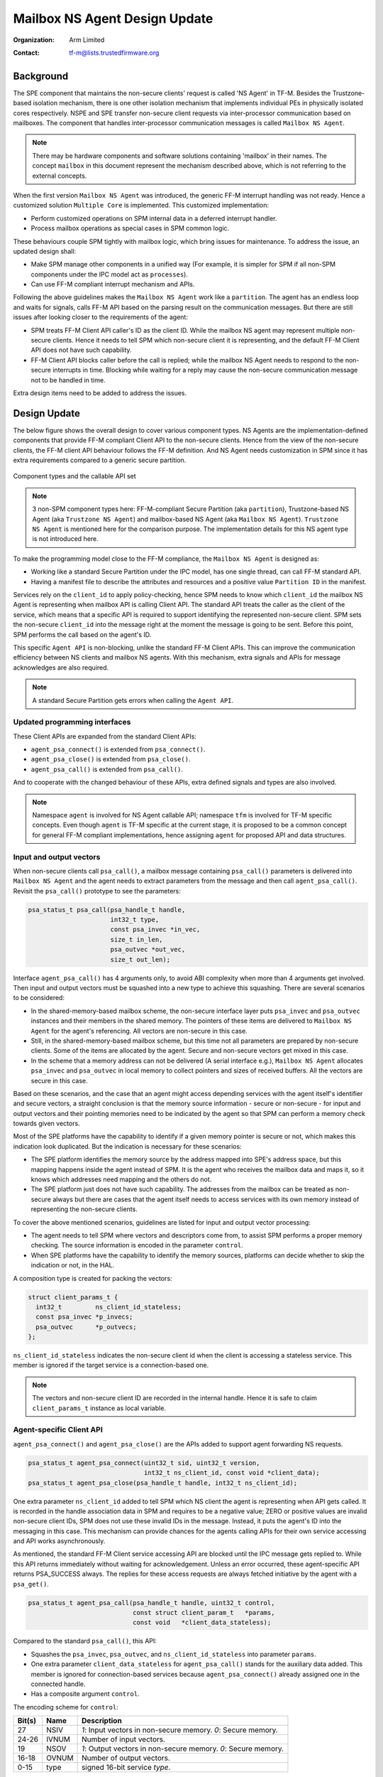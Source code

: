 ##############################
Mailbox NS Agent Design Update
##############################

:Organization: Arm Limited
:Contact: tf-m@lists.trustedfirmware.org

**********
Background
**********
The SPE component that maintains the non-secure clients' request is called
'NS Agent' in TF-M. Besides the Trustzone-based isolation mechanism, there is
one other isolation mechanism that implements individual PEs in physically
isolated cores respectively. NSPE and SPE transfer non-secure client requests
via inter-processor communication based on mailboxes. The component that
handles inter-processor communication messages is called ``Mailbox NS Agent``.

.. note::
  There may be hardware components and software solutions containing 'mailbox'
  in their names. The concept ``mailbox`` in this document represent the
  mechanism described above, which is not referring to the external concepts.

When the first version ``Mailbox NS Agent`` was introduced, the generic FF-M
interrupt handling was not ready. Hence a customized solution
``Multiple Core`` is implemented. This customized implementation:

- Perform customized operations on SPM internal data in a deferred interrupt
  handler.
- Process mailbox operations as special cases in SPM common logic.

These behaviours couple SPM tightly with mailbox logic, which bring issues for
maintenance. To address the issue, an updated design shall:

- Make SPM manage other components in a unified way (For example, it is
  simpler for SPM if all non-SPM components under the IPC model act as
  ``processes``).
- Can use FF-M compliant interrupt mechanism and APIs.

Following the above guidelines makes the ``Mailbox NS Agent`` work like a
``partition``. The agent has an endless loop and waits for signals, calls FF-M
API based on the parsing result on the communication messages. But there are
still issues after looking closer to the requirements of the agent:

- SPM treats FF-M Client API caller's ID as the client ID. While the mailbox NS
  agent may represent multiple non-secure clients. Hence it needs to tell
  SPM which non-secure client it is representing, and the default FF-M Client
  API does not have such capability.
- FF-M Client API blocks caller before the call is replied; while the
  mailbox NS Agent needs to respond to the non-secure interrupts in time.
  Blocking while waiting for a reply may cause the non-secure communication
  message not to be handled in time.

Extra design items need to be added to address the issues.

*************
Design Update
*************
The below figure shows the overall design to cover various component types.
NS Agents are the implementation-defined components that provide FF-M compliant
Client API to the non-secure clients. Hence from the view of the non-secure
clients, the FF-M client API behaviour follows the FF-M definition. And NS
Agent needs customization in SPM since it has extra requirements compared to
a generic secure partition.

.. figure:: /design_docs/media/mailbox_ns_agent1.*
    :align: center
    :name: fig-mailbox1
    :width: 70%

    Component types and the callable API set

.. note::
  3 non-SPM component types here: FF-M-compliant Secure Partition
  (aka ``partition``), Trustzone-based NS Agent (aka ``Trustzone NS Agent``)
  and mailbox-based NS Agent (aka ``Mailbox NS Agent``).
  ``Trustzone NS Agent`` is mentioned here for the comparison purpose. The
  implementation details for this NS agent type is not introduced here.

To make the programming model close to the FF-M compliance, the
``Mailbox NS Agent`` is designed as:

- Working like a standard Secure Partition under the IPC model, has one
  single thread, can call FF-M standard API.
- Having a manifest file to describe the attributes and resources and a
  positive value ``Partition ID`` in the manifest.

Services rely on the ``client_id`` to apply policy-checking, hence SPM
needs to know which ``client_id`` the mailbox NS Agent is representing when
mailbox API is calling Client API. The standard API treats the caller as the
client of the service, which means that a specific API is required to
support identifying the represented non-secure client. SPM sets the non-secure
``client_id`` into the message right at the moment the message is
going to be sent. Before this point, SPM performs the call based on the
agent's ID.

This specific ``Agent API`` is non-blocking, unlike the standard FF-M Client
APIs. This can improve the communication efficiency between NS clients and
mailbox NS agents. With this mechanism, extra signals and APIs for message
acknowledges are also required.

.. note::
  A standard Secure Partition gets errors when calling the ``Agent API``.

Updated programming interfaces
==============================
These Client APIs are expanded from the standard Client APIs:

- ``agent_psa_connect()`` is extended from ``psa_connect()``.
- ``agent_psa_close()`` is extended from ``psa_close()``.
- ``agent_psa_call()`` is extended from ``psa_call()``.

And to cooperate with the changed behaviour of these APIs, extra defined
signals and types are also involved.

.. note::
  Namespace ``agent`` is involved for NS Agent callable API; namespace ``tfm``
  is involved for TF-M specific concepts. Even though ``agent`` is TF-M
  specific at the current stage, it is proposed to be a common concept for
  general FF-M compliant implementations, hence assigning ``agent`` for
  proposed API and data structures.

Input and output vectors
========================
When non-secure clients call ``psa_call()``, a mailbox message containing
``psa_call()`` parameters is delivered into ``Mailbox NS Agent`` and the agent
needs to extract parameters from the message and then call ``agent_psa_call()``.
Revisit the ``psa_call()`` prototype to see the parameters:

.. code-block:: c

  psa_status_t psa_call(psa_handle_t handle,
                        int32_t type,
                        const psa_invec *in_vec,
                        size_t in_len,
                        psa_outvec *out_vec,
                        size_t out_len);

Interface ``agent_psa_call()`` has 4 arguments only, to avoid ABI complexity
when more than 4 arguments get involved. Then input and output vectors must
be squashed into a new type to achieve this squashing. There are several
scenarios to be considered:

- In the shared-memory-based mailbox scheme, the non-secure interface layer
  puts ``psa_invec`` and ``psa_outvec`` instances and their members in the
  shared memory. The pointers of these items are delivered to
  ``Mailbox NS Agent`` for the agent's referencing. All vectors are
  non-secure in this case.
- Still, in the shared-memory-based mailbox scheme, but this time not all
  parameters are prepared by non-secure clients. Some of the items are
  allocated by the agent. Secure and non-secure vectors get mixed in this case.
- In the scheme that a memory address can not be delivered (A serial
  interface e.g.), ``Mailbox NS Agent`` allocates ``psa_invec`` and
  ``psa_outvec`` in local memory to collect pointers and sizes of received
  buffers. All the vectors are secure in this case.

Based on these scenarios, and the case that an agent might access depending
services with the agent itself's identifier and secure vectors, a straight
conclusion is that the memory source information - secure or non-secure - for
input and output vectors and their pointing memories need to be indicated by
the agent so that SPM can perform a memory check towards given vectors.

Most of the SPE platforms have the capability to identify if a given memory
pointer is secure or not, which makes this indication look duplicated. But the
indication is necessary for these scenarios:

- The SPE platform identifies the memory source by the address mapped into
  SPE's address space, but this mapping happens inside the agent instead of
  SPM. It is the agent who receives the mailbox data and maps it, so it knows
  which addresses need mapping and the others do not.
- The SPE platform just does not have such capability. The addresses from the
  mailbox can be treated as non-secure always but there are cases that the
  agent itself needs to access services with its own memory instead of
  representing the non-secure clients.

To cover the above mentioned scenarios, guidelines are listed for input and
output vector processing:

- The agent needs to tell SPM where vectors and descriptors come from, to
  assist SPM performs a proper memory checking. The source information is
  encoded in the parameter ``control``.
- When SPE platforms have the capability to identify the memory sources,
  platforms can decide whether to skip the indication or not, in the HAL.

A composition type is created for packing the vectors:

.. code-block:: c

  struct client_params_t {
    int32_t         ns_client_id_stateless;
    const psa_invec *p_invecs;
    psa_outvec      *p_outvecs;
  };

``ns_client_id_stateless`` indicates the non-secure client id when the client
is accessing a stateless service. This member is ignored if the target service
is a connection-based one.

.. note::
  The vectors and non-secure client ID are recorded in the internal handle.
  Hence it is safe to claim ``client_params_t`` instance as local variable.

Agent-specific Client API
=========================
``agent_psa_connect()`` and ``agent_psa_close()`` are the APIs added to support
agent forwarding NS requests.

.. code-block:: c

  psa_status_t agent_psa_connect(uint32_t sid, uint32_t version,
                                 int32_t ns_client_id, const void *client_data);
  psa_status_t agent_psa_close(psa_handle_t handle, int32_t ns_client_id);

One extra parameter ``ns_client_id`` added to tell SPM which NS client the
agent is representing when API gets called. It is recorded in the handle
association data in SPM and requires to be a negative value; ZERO or positive
values are invalid non-secure client IDs, SPM does not use these invalid IDs
in the message. Instead, it puts the agent's ID into the messaging in this
case. This mechanism can provide chances for the agents calling APIs for their
own service accessing and API works asynchronously.

As mentioned, the standard FF-M Client service accessing API are blocked until
the IPC message gets replied to. While this API returns immediately without
waiting for acknowledgement. Unless an error occurred, these agent-specific
API returns PSA_SUCCESS always. The replies for these access requests are
always fetched initiative by the agent with a ``psa_get()``.

.. code-block:: c

  psa_status_t agent_psa_call(psa_handle_t handle, uint32_t control,
                              const struct client_param_t   *params,
                              const void   *client_data_stateless);

Compared to the standard ``psa_call()``, this API:

- Squashes the ``psa_invec``, ``psa_outvec``, and ``ns_client_id_stateless``
  into parameter ``params``.
- One extra parameter ``client_data_stateless`` for ``agent_psa_call()`` stands
  for the auxiliary data added. This member is ignored for connection-based
  services because ``agent_psa_connect()`` already assigned one in the
  connected handle.
- Has a composite argument ``control``.

The encoding scheme for ``control``:

====== ====== ================================================================
Bit(s) Name   Description
====== ====== ================================================================
27     NSIV   `1`: Input vectors in non-secure memory. `0`: Secure memory.
24-26  IVNUM  Number of input vectors.
19     NSOV   `1`: Output vectors in non-secure memory. `0`: Secure memory.
16-18  OVNUM  Number of output vectors.
0-15   type   signed 16-bit service `type`.
====== ====== ================================================================

.. note::
  ``control`` is a 32-bit unsigned integer and bits not mentioned in the
  table are reserved for future usage.

Agent-specific signal
=====================
To cooperate with the agent-specific API, one extra acknowledgement signal is
defined:

.. code-block:: c

  #define ASYNC_MSG_REPLY            (0x00000004u)

This signal can be sent to agent type component only. An agent can call
``psa_get()`` with this signal to get one acknowledged message. This signal is
cleared when all queued messages for the agent have been retrieved using
``psa_get()``. SPM assembles the information into agent provided message object.
For the stateless handle, the internal handle object is freed after this
``psa_get()`` call. The agent can know what kind of message is acknowledged by
the ``type`` member in the ``psa_msg_t``, and the ``client_data`` passed in is
put in member ``rhandle``. If no 'ASYNC_MSG_REPLY' signals pending, calling
``psa_get()`` gets ``panic``.

Code Example
============

.. code-block:: c

  /*
   * The actual implementation can change this __customized_t freely, or
   * discard this type and apply some in-house mechanism - the example
   * here is to introduce how an agent works only.
   */
  struct __customized_t {
      int32_t      type;
      int32_t      client_id;
      psa_handle_t handle;
      psa_handle_t status;
  };

  void mailbox_main(void)
  {
      psa_signal_t   signals;
      psa_status_t   status;
      psa_msg_t      msg;
      struct client_param_t client_param;
      struct __customized_t ns_msg;

      while (1) {
          signals = psa_wait(ALL, BLOCK);

          if (signals & MAILBOX_INTERRUPT_SIGNAL) {
              /* NS memory check needs to be performed. */
              __customized_platform_get_mail(&ns_msg);

              /*
               * MACRO 'SID', 'VER', 'NSID', 'INVEC_LEN', 'OUTVEC_LEN', and
               * 'VECTORS' represent necessary information extraction from
               * 'ns_msg', put MACRO names here and leave the details to the
               * implementation.
               */
              if (ns_msg.type == PSA_IPC_CONNECT) {
                  status = agent_psa_connect(SID(ns_msg), VER(ns_msg),
                                             NSID(ns_msg), &ns_msg);
              } else if (ns_msg.type == PSA_IPC_CLOSE) {
                  status = agent_psa_close(ns_msg.handle, NSID(ns_msg));
              } else {
                  /* Other types as call type and let API check errors. */
                  client_param.ns_client_id_stateless = NSID(ns_msg);

                  /*
                   * Use MACRO to demonstrate two cases: local vector
                   * descriptor and direct descriptor forwarding.
                   */

                  /* Point to vector pointers in ns_msg. */
                  PACK_VECTOR_POINTERS(client_param, ns_msg);
                  status = agent_psa_call(ns_msg.handle,
                                          PARAM_PACK(ns_msg.type,
                                                     INVEC_LEN(ns_msg),
                                                     OUTVEC_LEN(ns_msg))|
                                                     NSIV | NSOV,
                                          &client_param,
                                          &ns_msg);
              }
              /*
               * The service access reply is always fetched by a later
               * `psa_get` hence here only errors need to be dispatched.
               */
              error_dispatch(status);

          } else if (signals & ASYNC_MSG_REPLY) {
              /* The handle is freed for stateless service after 'psa_get'. */
              status        = psa_get(ASYNC_MSG_REPLY, &msg);
              ms_msg        = msg.rhandle;
              ns_msg.status = status;
              __customized_platform__send_mail(&ns_msg);
          }
      }
  }

.. note::
  ``__customized*`` API are implementation-specific APIs to be implemented by
  the mailbox Agent developer.

Customized manifest attribute
=============================
Three extra customized manifest attributes are added:

=============== ====================================================
Name            Description
=============== ====================================================
ns_agent        Indicate if manifest owner is an Agent.
--------------- ----------------------------------------------------
client_id_base  The minimum client ID value (<0)
--------------- ----------------------------------------------------
client_id_limit The maximum client ID value (<0)
=============== ====================================================

``client_id_base`` and ``client_id_limit`` are negative numbers. This means that
``client_id_base <= client_id_limit``, but
``abs(client_id_base) >= abs(client_id_limit)``. SPM can detect ID overlap when
initialising secure partitions

The Non-secure callers are expected to provide a negative (<0) client ID when
calling PSA API. A uniform mapping is implemented across all the NS agents,
where the mapping is defined as the following:

+---------------------------------------------+---------------------+
|NS client ID                                 |Transformed client ID|
+=============================================+=====================+
|  -1                                         | client_id_limit     |
+---------------------------------------------+---------------------+
|  -2                                         | client_id_limit - 1 |
+---------------------------------------------+---------------------+
| ...                                                               |
+---------------------------------------------+---------------------+
|-(abs(client_id_limit)-abs(client_id_base)+1)| client_id_base      |
+---------------------------------------------+---------------------+

Any other IDs provided by the NSPE will result in PSA_ERROR_INVALID_ARGUMENT.

***********************
Manifest tooling update
***********************
The manifest for agents involves specific keys ('ns_agent' e.g.), these keys
give hints about how to achieve out-of-FF-M partitions which might be abused
easily by developers, for example, claim partitions as agents. Some
restrictions need to be applied in the manifest tool to limit the general
secure service development referencing these keys.

.. note::
  The limitations can mitigate the abuse but can't prevent it, as developers
  own all the source code they are working with.

One mechanism: adding a confirmation in the partition list file.

.. parsed-literal::

  "description": "Non-Secure Mailbox Agent",
  "manifest": "${CMAKE_SOURCE_DIR}/secure_fw/partitions/ns_agent_mailbox/ns_agent_mailbox.yaml",
  "non_ffm_attributes": "ns_agent", "other_option",

``non_ffm_attributes`` tells the manifest tool that ``ns_agent`` is valid
in ns_agent_mailbox.yaml. Otherwise, the manifest tool reports an error when a
non-agent service abuses ns_agent in its manifest.

***********************************
Runtime programming characteristics
***********************************

Mailbox agent shall not be blocked by Agent-specific APIs. It can be blocked when:

- It is calling standard PSA Client APIs.
- It is calling ``psa_wait()``.

IDLE processing
===============
Only ONE place is recommended to enter IDLE. The place is decided based on the
system topologies:

- If there is one Trustzone-based NSPE, this NSPE is the recommended place no
  matter how many mailbox agents there are in the system.
- If there are only mailbox-based NSPEs, entering IDLE can happen in
  one of the mailbox agents.

The solution is:

- An IDLE entering API is provided in SPRTL.
- A partition without specific flag can't call this API.
- The manifest tooling counts the partitions with this specific flag, and
  assert errors when multiple instances are found.

--------------

*Copyright (c) 2022-2024, Arm Limited. All rights reserved.*
*Copyright (c) 2023 Cypress Semiconductor Corporation (an Infineon company)
or an affiliate of Cypress Semiconductor Corporation. All rights reserved.*
